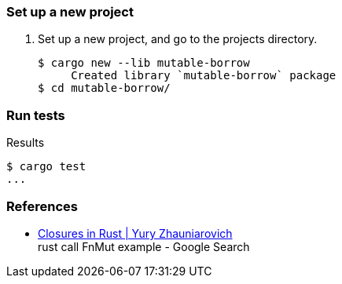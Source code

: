 === Set up a new project
. Set up a new project, and go to the projects directory.
+
[source,console]
----
$ cargo new --lib mutable-borrow
     Created library `mutable-borrow` package
$ cd mutable-borrow/
----

=== Run tests

[source,console]
.Results
----
$ cargo test
...
----

=== References

* https://zhauniarovich.com/post/2020/2020-12-closures-in-rust/[Closures in Rust | Yury Zhauniarovich^] +
  rust call FnMut example - Google Search